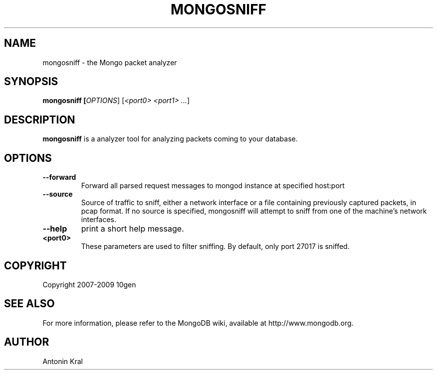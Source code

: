 .TH MONGOSNIFF "1" "Jan 2010" "10gen" "Mongo Database"
.SH "NAME"
mongosniff \- the Mongo packet analyzer
.SH "SYNOPSIS"
\fBmongosniff [\fIOPTIONS\fR] [\fI<port0> <port1> ...\fR]
.SH "DESCRIPTION"
.PP
\fBmongosniff\fR
is a analyzer tool for analyzing packets coming to your database.
.PP
.SH "OPTIONS"
.TP
.B \-\-forward
Forward all parsed request messages to mongod instance at specified host:port
.TP
.B \-\-source
Source of traffic to sniff, either a network interface or a file containing previously captured packets, in pcap format. If no source is specified, mongosniff will attempt to sniff from one of the machine's network interfaces.
.TP
.B \-\-help
print a short help message.
.TP
.B <port0>
These parameters are used to filter sniffing.  By default, only port 27017 is sniffed.
.SH "COPYRIGHT"
.PP
Copyright 2007\-2009 10gen
.SH "SEE ALSO"
For more information, please refer to the MongoDB wiki, available at http://www.mongodb.org.
.SH "AUTHOR"
Antonin Kral

